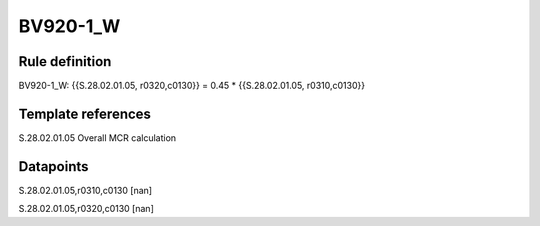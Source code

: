 =========
BV920-1_W
=========

Rule definition
---------------

BV920-1_W: {{S.28.02.01.05, r0320,c0130}} = 0.45 * {{S.28.02.01.05, r0310,c0130}}


Template references
-------------------

S.28.02.01.05 Overall MCR calculation


Datapoints
----------

S.28.02.01.05,r0310,c0130 [nan]

S.28.02.01.05,r0320,c0130 [nan]



